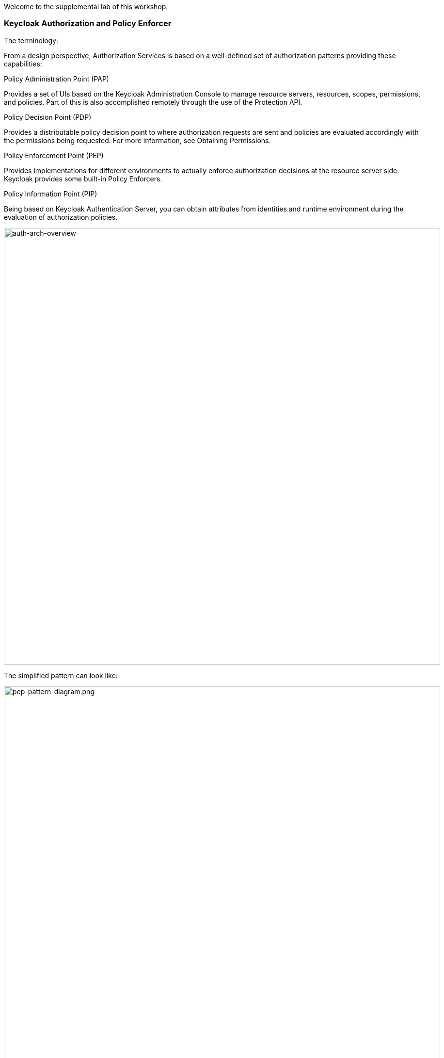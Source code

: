 [#authorization]

Welcome to the supplemental lab of this workshop. 

=== Keycloak Authorization and Policy Enforcer

The terminology:

From a design perspective, Authorization Services is based on a well-defined set of authorization patterns providing these capabilities:

Policy Administration Point (PAP)

Provides a set of UIs based on the Keycloak Administration Console to manage resource servers, resources, scopes, permissions, and policies. Part of this is also accomplished remotely through the use of the Protection API.

Policy Decision Point (PDP)

Provides a distributable policy decision point to where authorization requests are sent and policies are evaluated accordingly with the permissions being requested. For more information, see Obtaining Permissions.

Policy Enforcement Point (PEP)

Provides implementations for different environments to actually enforce authorization decisions at the resource server side. Keycloak provides some built-in Policy Enforcers.

Policy Information Point (PIP)

Being based on Keycloak Authentication Server, you can obtain attributes from identities and runtime environment during the evaluation of authorization policies.

image::auth-arch-overview.png[auth-arch-overview, 900]

The simplified pattern can look like:

image::pep-pattern-diagram.png[pep-pattern-diagram.png, 900]

for the purpose of this workshop:

<1> the client will be the `curl` utility trying to access the application
<2> the protected resource is the API exposed by the book application
<3> the PEP will be application configuration to delegated the authorization decision to Keycloak
<4> the PDP is Keycloak (RH SSO)

=== Step 1: Enable Authorization services

For this workshop, we will use a custom policy.

the custom policy looks like this:

[source,javascript,role="copypaste"]
----
var context = $evaluation.getContext();
var identity = context.getIdentity();
var attributes = identity.getAttributes();
var email = attributes.getValue('email').asString(0);

if (email.endsWith('@redhat.com')) {
    $evaluation.grant();
}
----

It gets the email attributes from the token associated with the user and returns a positive evaluation when the email domain is redhat.com

This policy is packaged in another Keycloak extension that we must add to our keycloak server

The jar file was build previously and for convenience stored in a GIT responsitory. We will use the operator to load these extensions into our keycloak server.

[#custom-stream]
[source,bash,subs="+macros,+attributes"]
----
# edit the keycloak custom resource to instruct the operator to load extensions
oc get keycloak 
oc edit keycloak example-keycloak
----

add the following extension:

[source,bash,subs="+macros,+attributes"]
----
spec:
  extensions:
  - https://gitea-gitea.apps.cluster-m8w78.m8w78.sandbox2421.opentlc.com/keycloak/extensions/raw/branch/main/themes.jar
  - https://gitea-gitea.apps.cluster-m8w78.m8w78.sandbox2421.opentlc.com/keycloak/extensions/raw/branch/main/magic-link.jar
  - https://gitea-gitea.apps.cluster-m8w78.m8w78.sandbox2421.opentlc.com/keycloak/extensions/raw/branch/main/authz-js-policies.jar
----


Lets first start by configuration our PDP (RH SSO).
Using the RH SSO Console.

<1> Realms > Quarkus
<2> Clients > backend-service
<3> Toggle on 'Authorization Enabled'
<4> Click on 'Save' at the bottom of the page
<5> This should activate the 'Authorization' tab

image::keycloak-client-authz.png[keycloak-client-authz, 900]

We will now configure authorization services for the backend-service client

First, lets create the scopes we need to protect the resources. In OIDC terminology, scopes usually represent the actions that can be performed on a resource, but they are not limited to that. You can also use scopes to represent one or more attributes within a resource.
Lets create the following scope:

<1> Authorization Tab > Scope > `Create` button
<2> create - that we will later map to the book creation API
<3> view - for everything else

image::keycloak_scopes.png[keycloak_scopes, 900]


Next, we will create the resource. In OIDC terminology, a resource can be a web page, a RESTFul resource, a file in your file system, a bean, and so on. They can represent a group of resources (just like a Class in Java) or they can represent a single and specific resource.

<1> Authorization Tab > Resources > 'create' button
<2> Enter the resource name, url and type
<3> Associate the scopes created above with the resources and click on the `save` button

We have now defined that the books endpoint of our API offers two different actions: create and view

image::keycloak_resources.png[keycloak_resources, 900]


In the next step we will create a policy that will be used to make an enforcement decision. The policy has been previously loaded, but it needs to be enabled on the OIDC backend-service client.

<1> Authorization Tab > Policies > 'create' button
<2> Select 'email match domain' policy.

image::keycloak_policy.png[keycloak_policy, 900]

You can look at the policy in the RH SSO console, you will see the code that was loaded using the extension capability of Keycloak

The final step is to configuration the permissions on the resources and scopes using the policies that we have enabled.

<1> Authorization Tab > permission > 'create' button
<2> Fill out the form and associate the create scope to the `email match domain` policy.
<3> click save

image::keycloak_create_permission.png[keycloak_create_permission, 900]

Repeat for the view scope but used the `default` policy. Everyone with a valid token will be granted access to view resources

image::keycloak_view_permission.png[keycloak_view_permission, 900]

Now, go the Users menu and update the `Alice` user with an email outside the redhat.com domain.
For example:

image::keycloak_alice_config.png[keycloak_alice_config, 900]



=== Step 2: Configure the application

Lets run this command in the `CodeReady Terminal`. Make sure you are in the project directory crud-oidc when you do this.

[source,sh,role="copypaste"]
----
mvn quarkus:add-extension -Dextensions='keycloak-authorization' 
----

This extension will add the Policy Decision Point (PDP) capability to your Quarkus application.  

Now, we must configure the PDP and the API we want to protect. 

[source, shell]
----
#enable policy enforcement
quarkus.keycloak.policy-enforcer.enable=true

#don't enforce policies on health check performed by Kubernetes
quarkus.keycloak.policy-enforcer.paths.1.path=/q/health/*
quarkus.keycloak.policy-enforcer.paths.1.enforcement-mode=DISABLED

#any access to the /books api using GET method needs to evaluate against the view scope
quarkus.keycloak.policy-enforcer.paths.2.path=/books
quarkus.keycloak.policy-enforcer.paths.2.methods.1.method=GET
quarkus.keycloak.policy-enforcer.paths.2.methods.1.scopes=view

#any access to the /books api using GET method needs to evaluate against the create scope
quarkus.keycloak.policy-enforcer.paths.2.methods.2.method=POST
quarkus.keycloak.policy-enforcer.paths.2.methods.2.scopes=create
----

add the above section to the 'application.properties' file. 
No code change is necessary. We will redeploy the application


[source,sh,role="copypaste"]
----
mvn clean compile package -Dquarkus.kubernetes.deploy=true
----

Wait for the application to redeploy. You can use the following command to monitor the activity:

[source,sh,role="copypaste"]
----
oc get pods -w
----


=== Step 3: Test the Policy Enforcer

To start with lets authenticate with our user Alice 

As a first we need to first authenticate with SSO to ensure we have a valid token to hit our backend service. This applies to any service that will hit our end point. In the following command we our sending a request to SSO for the realm quarkus to authenticate with `username=alice` and we store the resulting token into access_token on our console as an environment variable so we can reuse it in our books end point requests. 

[source,sh,role="copypaste"]
----
 export access_token=$(\
    curl --insecure -X POST https://keycloak-{{ USER_ID }}-keycloak.{{ ROUTE_SUBDOMAIN }}/auth/realms/quarkus/protocol/openid-connect/token \
    --user backend-service:secret \
    -H 'content-type: application/x-www-form-urlencoded' \
    -d 'username=alice&password=alice&grant_type=password' | jq --raw-output '.access_token' \
 )
----

Now lets try to curl our endpoints again but this time with the addition of `Authentication: Bearer token`. This will add the our authentication token for user alice into our request.

[source,sh]
----
# Gets all books
curl -X GET http://crud-oidc-{{ USER_ID }}-keycloak.{{ ROUTE_SUBDOMAIN }}/books -H "Authorization: Bearer "$access_token -v

# Create a new book
curl -X POST -H 'Content-Type: application/json' http://crud-oidc-{{ USER_ID }}-keycloak.{{ ROUTE_SUBDOMAIN }}/books -d @temp.json -H "Authorization: Bearer "$access_token -v
----

The second query should return a 403 (Forbidden) error. Since Alice email is not in the redhat.com domain.

